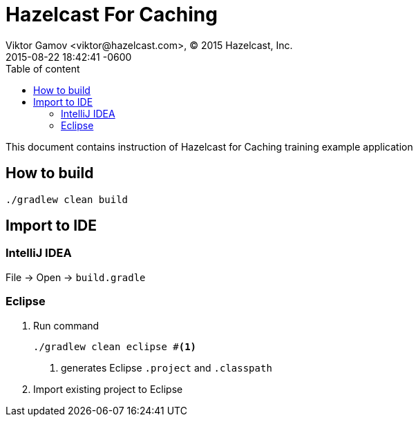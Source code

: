 = Hazelcast For Caching
Viktor Gamov <viktor@hazelcast.com>, © 2015 Hazelcast, Inc.
2015-08-22
:revdate: 2015-08-22 18:42:41 -0600
:linkattrs:
:ast: &ast;
:y: &#10003;
:n: &#10008;
:y: icon:check-sign[role="green"]
:n: icon:check-minus[role="red"]
:c: icon:file-text-alt[role="blue"]
:toc: auto
:toc-placement: auto
:toc-position: right
:toc-title: Table of content
:toclevels: 3
:idprefix:
:idseparator: -
:sectanchors:
:icons: font
:source-highlighter: highlight.js
:highlightjs-theme: idea
:experimental:

This document contains instruction of Hazelcast for Caching training example application

toc::[]

== How to build

----
./gradlew clean build
----

== Import to IDE

=== IntelliJ IDEA

File -> Open -> `build.gradle`

=== Eclipse

. Run command
+

----
./gradlew clean eclipse #<1>
----
<1> generates Eclipse `.project` and `.classpath`

. Import existing project to Eclipse
